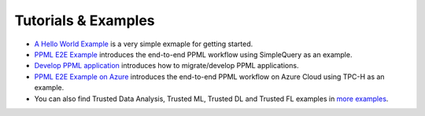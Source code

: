 Tutorials & Examples
=====================================

* `A Hello World Example <../Overview/quicktour.html>`__ is a very simple exmaple for getting started.

* `PPML E2E Example <../QuickStart/end-to-end.html>`__ introduces the end-to-end PPML workflow using SimpleQuery as an example.

* `Develop PPML application <../Overview/devguide.html>`__ introduces how to migrate/develop PPML applications.

* `PPML E2E Example on Azure <../Overview/azure_ppml.html>`__ introduces the end-to-end PPML workflow on Azure Cloud using TPC-H as an example.

* You can also find Trusted Data Analysis, Trusted ML, Trusted DL and Trusted FL examples in `more examples <https://github.com/intel-analytics/BigDL/tree/main/ppml/docs/examples.md>`__.